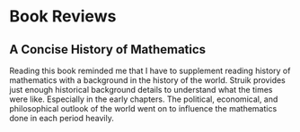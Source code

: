* Book Reviews

** A Concise History of Mathematics

Reading this book reminded me that I have to supplement reading history of mathematics with a background in the history of the world. Struik provides just enough historical background details to understand what the times were like. Especially in the early chapters. The political, economical, and philosophical outlook of the world went on to influence the mathematics done in each period heavily.
